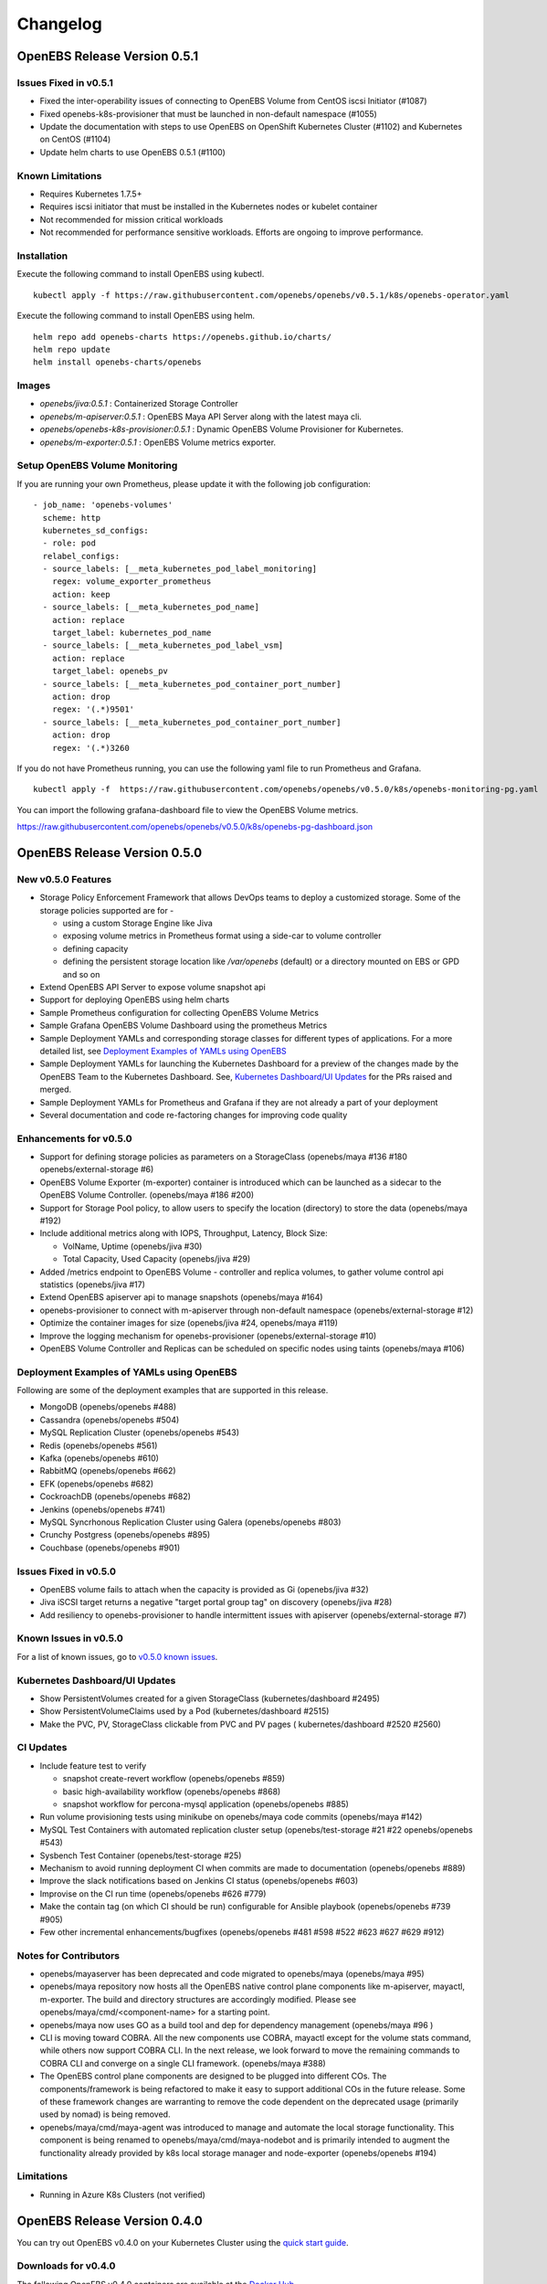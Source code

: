 .. Release Notes

*******************
Changelog
*******************

OpenEBS Release Version 0.5.1
================================

Issues Fixed in v0.5.1
-------------------------
* Fixed the inter-operability issues of connecting to OpenEBS Volume from CentOS iscsi Initiator (#1087)
* Fixed openebs-k8s-provisioner that must be launched in non-default namespace (#1055)
* Update the documentation with steps to use OpenEBS on OpenShift Kubernetes Cluster (#1102) and Kubernetes on CentOS (#1104)
* Update helm charts to use OpenEBS 0.5.1 (#1100)

Known Limitations
---------------------
* Requires Kubernetes 1.7.5+
* Requires iscsi initiator that must be installed in the Kubernetes nodes or kubelet container
* Not recommended for mission critical workloads
* Not recommended for performance sensitive workloads. Efforts are ongoing to improve performance.

Installation
---------------
Execute the following command to install OpenEBS using kubectl.
::
  kubectl apply -f https://raw.githubusercontent.com/openebs/openebs/v0.5.1/k8s/openebs-operator.yaml

Execute the following command to install OpenEBS using helm.
::
  helm repo add openebs-charts https://openebs.github.io/charts/
  helm repo update
  helm install openebs-charts/openebs

Images
----------
* *openebs/jiva:0.5.1* : Containerized Storage Controller
* *openebs/m-apiserver:0.5.1* : OpenEBS Maya API Server along with the latest maya cli.
* *openebs/openebs-k8s-provisioner:0.5.1* : Dynamic OpenEBS Volume Provisioner for Kubernetes.
* *openebs/m-exporter:0.5.1* : OpenEBS Volume metrics exporter.

Setup OpenEBS Volume Monitoring
---------------------------------
If you are running your own Prometheus, please update it with the following job configuration:
::
    - job_name: 'openebs-volumes'
      scheme: http
      kubernetes_sd_configs:
      - role: pod
      relabel_configs:
      - source_labels: [__meta_kubernetes_pod_label_monitoring]
        regex: volume_exporter_prometheus
        action: keep
      - source_labels: [__meta_kubernetes_pod_name]
        action: replace
        target_label: kubernetes_pod_name
      - source_labels: [__meta_kubernetes_pod_label_vsm]
        action: replace
        target_label: openebs_pv
      - source_labels: [__meta_kubernetes_pod_container_port_number]
        action: drop
        regex: '(.*)9501'
      - source_labels: [__meta_kubernetes_pod_container_port_number]
        action: drop
        regex: '(.*)3260

If you do not have Prometheus running, you can use the following yaml file to run Prometheus and Grafana.
::
    kubectl apply -f  https://raw.githubusercontent.com/openebs/openebs/v0.5.0/k8s/openebs-monitoring-pg.yaml

You can import the following grafana-dashboard file to view the OpenEBS Volume metrics.

https://raw.githubusercontent.com/openebs/openebs/v0.5.0/k8s/openebs-pg-dashboard.json


OpenEBS Release Version 0.5.0
================================

New v0.5.0 Features
--------------------------

* Storage Policy Enforcement Framework that allows DevOps teams to deploy a customized storage. Some of the storage policies supported are for -
  
  - using a custom Storage Engine like Jiva
  - exposing volume metrics in Prometheus format using a side-car to volume controller
  - defining capacity
  - defining the persistent storage location like */var/openebs* (default) or a directory mounted on EBS or GPD and so on
* Extend OpenEBS API Server to expose volume snapshot api
* Support for deploying OpenEBS using helm charts
* Sample Prometheus configuration for collecting OpenEBS Volume Metrics
* Sample Grafana OpenEBS Volume Dashboard using the prometheus Metrics
* Sample Deployment YAMLs and corresponding storage classes for different types of applications. For a more detailed list, see `Deployment Examples of YAMLs using OpenEBS`_
* Sample Deployment YAMLs for launching the Kubernetes Dashboard for a preview of the changes made by the OpenEBS Team to the Kubernetes Dashboard. See, `Kubernetes Dashboard/UI Updates`_ for the PRs raised and merged.
* Sample Deployment YAMLs for Prometheus and Grafana if they are not already a part of your deployment
* Several documentation and code re-factoring changes for improving code quality

Enhancements for v0.5.0
-------------------------

* Support for defining storage policies as parameters on a StorageClass (openebs/maya #136 #180 openebs/external-storage #6)
* OpenEBS Volume Exporter (m-exporter) container is introduced which can be launched as a sidecar to the OpenEBS Volume Controller. (openebs/maya #186 #200)
* Support for Storage Pool policy, to allow users to specify the location (directory) to store the data (openebs/maya #192)
* Include additional metrics along with IOPS, Throughput, Latency, Block Size:
  
  - VolName, Uptime (openebs/jiva #30)
  - Total Capacity, Used Capacity (openebs/jiva #29)
* Added /metrics endpoint to OpenEBS Volume - controller and replica volumes, to gather volume control api statistics (openebs/jiva #17)
* Extend OpenEBS apiserver api to manage snapshots (openebs/maya #164)
* openebs-provisioner to connect with m-apiserver through non-default namespace (openebs/external-storage #12)
* Optimize the container images for size (openebs/jiva #24, openebs/maya #119)
* Improve the logging mechanism for openebs-provisioner (openebs/external-storage #10)
* OpenEBS Volume Controller and Replicas can be scheduled on specific nodes using taints (openebs/maya #106)

Deployment Examples of YAMLs using OpenEBS
--------------------------------------------
Following are some of the deployment examples that are supported in this release.

* MongoDB (openebs/openebs #488)
* Cassandra (openebs/openebs #504)
* MySQL Replication Cluster (openebs/openebs #543)
* Redis (openebs/openebs #561)
* Kafka (openebs/openebs #610)
* RabbitMQ (openebs/openebs #662)
* EFK (openebs/openebs #682)
* CockroachDB (openebs/openebs #682)
* Jenkins (openebs/openebs #741)
* MySQL Syncrhonous Replication Cluster using Galera (openebs/openebs #803)
* Crunchy Postgress (openebs/openebs #895)
* Couchbase (openebs/openebs #901)

Issues Fixed in v0.5.0
------------------------

* OpenEBS volume fails to attach when the capacity is provided as Gi (openebs/jiva #32)
* Jiva iSCSI target returns a negative "target portal group tag" on discovery (openebs/jiva #28)
* Add resiliency to openebs-provisioner to handle intermittent issues with apiserver (openebs/external-storage #7)

Known Issues in v0.5.0
------------------------

For a list of known issues, go to `v0.5.0 known issues`_.

.. _v0.5.0 known issues: https://github.com/openebs/openebs/labels/documentation/release-note-open

Kubernetes Dashboard/UI Updates
---------------------------------

* Show PersistentVolumes created for a given StorageClass (kubernetes/dashboard #2495)
* Show PersistentVolumeClaims used by a Pod (kubernetes/dashboard #2515)
* Make the PVC, PV, StorageClass clickable from PVC and PV pages ( kubernetes/dashboard #2520 #2560)

CI Updates
-------------

* Include feature test to verify 
  
  - snapshot create-revert workflow (openebs/openebs #859)
  - basic high-availability workflow (openebs/openebs #868)
  - snapshot workflow for percona-mysql application (openebs/openebs #885)
* Run volume provisioning tests using minikube on openebs/maya code commits (openebs/maya #142)
* MySQL Test Containers with automated replication cluster setup (openebs/test-storage #21 #22 openebs/openebs #543)
* Sysbench Test Container (openebs/test-storage #25)
* Mechanism to avoid running deployment CI when commits are made to documentation (openebs/openebs #889)
* Improve the slack notifications based on Jenkins CI status (openebs/openebs #603)
* Improvise on the CI run time (openebs/openebs #626 #779)
* Make the contain tag (on which CI should be run) configurable for Ansible playbook (openebs/openebs #739 #905)
* Few other incremental enhancements/bugfixes (openebs/openebs #481 #598 #522 #623 #627 #629 #912)

Notes for Contributors
---------------------------

* openebs/mayaserver has been deprecated and code migrated to openebs/maya (openebs/maya #95)
* openebs/maya repository now hosts all the OpenEBS native control plane components like m-apiserver, mayactl, m-exporter. The build and directory structures are accordingly modified. Please see openebs/maya/cmd/<component-name> for a starting point.
* openebs/maya now uses GO as a build tool and dep for dependency management (openebs/maya #96 )
* CLI is moving toward COBRA. All the new components use COBRA, mayactl except for the volume stats command, while others now support COBRA CLI. In the next release, we look forward to move the remaining commands to COBRA CLI and converge on a single CLI framework. (openebs/maya #388)
* The OpenEBS control plane components are designed to be plugged into different COs. The components/framework is being refactored to make it easy to support additional COs in the future release. Some of these framework changes are warranting to remove the code dependent on the deprecated usage (primarily used by nomad) is being removed.
* openebs/maya/cmd/maya-agent was introduced to manage and automate the local storage functionality. This component is being renamed to openebs/maya/cmd/maya-nodebot and is primarily intended to augment the functionality already provided by k8s local storage manager and node-exporter (openebs/openebs #194)

Limitations
-------------

* Running in Azure K8s Clusters (not verified)

OpenEBS Release Version 0.4.0
================================

You can try out OpenEBS v0.4.0 on your Kubernetes Cluster using the `quick start guide`_. 
 
.. _quick start guide: http://openebs.readthedocs.io/en/latest/getting_started/quick_install.html

Downloads for v0.4.0
---------------------------
The following OpenEBS v0.4.0 containers are available at the `Docker Hub`_.

.. _Docker Hub: https://hub.docker.com/r/openebs/
* openebs/jiva:0.4.0 : Storage Controller
* openebs/m-apiserver:0.4.0 : OpenEBS Maya API Server along with the latest maya cli.
* openebs/openebs-k8s-provisioner:0.4.0 : Dynamic OpenEBS Volume Provisioner for Kubernetes.

New v0.4.0 Features
-------------------------
* Maya CLI Support for managing snapshots for OpenEBS Volumes
* Maya CLI Support for obtaining the capacity usage statistics from OpenEBS Volumes
* OpenEBS Volume - Dynamic Provisioner is merged into kubernetes-incubator/external-storage project
* OpenEBS Maya API Server uses the Kubernetes scheduler logic to place OpenEBS Volume Replicas on different nodes
* OpenEBS Maya API Server can be customized by providing ENV options through K8s YAML file for default replica count and jiva image to be used
* OpenEBS user documentation is available at http://openebs.readthedocs.io/en/latest/
* OpenEBS now supports deployment on AWS, along with previously supported Google Cloud and On-premise setups
* OpenEBS Vagrant boxes are upgraded to support Kubernetes version 1.7.5
* OpenEBS can now be deployed within a minikube setup

Issues Fixed in v0.4.0
---------------------------
* #166 (https://github.com/edorid): openebs-k8s-provisioner goes into crashloopbackoff, during the first volume creation
* #176 (https://github.com/maikotz): OpenEBS PV is unreachable after one of the replica becomes unreachable.

Known Issues in v0.4.0
-------------------------
* #633 (https://github.com/openebs/openebs/issues/633): 

**Issue:**

Setting up OpenEBS with Kubernetes using Minikube on the Ubuntu host displayed the following error.
*error: error validating "openebs-operator.yaml": error validating data: unknown object type schema.GroupVersionKind{Group:"", Version:"v1", Kind:"ServiceAccount"}; if you choose to ignore these errors, turn validation off with --validate=false*

**Resolution**

1. Download a specific/compatible version, by replacing the **$(curl -s https://storage.googleapis.com/kubernetes-release/release/stable.txt))** portion of the command with a specific version.

   For example, to download v1.8.0 on Linux, enter the following command.
   ::
      curl -LO https://storage.googleapis.com/kubernetes-release/release/v1.8.0/bin/linux/amd64/kubectl

2. Make the kubectl binary executable.
   ::
      chmod +x ./kubectl
3. Move the binary in to your PATH.
   :: 
      sudo mv ./kubectl /usr/local/bin/kubectl

CI Updates with v0.4.0
---------------------------
* Support for on-premise Jenkins CI for performing e2e tests
* iSCSI compliance tests are run as part of the CI
* CI can now be extended using a framework developer for running storage benchmark tests with vdbench or fio.
* CI has been extended to run Percona Benchmarking tests on Kubernetes.

Deprecated with v0.4.0
----------------------------
The maya cli options (setup-omm, setup-osh, omm-status, osh-status) to setup and manage dedicated OpenEBS setup is removed. Starting with v0.4.0, only hyperconvergence with Kubernetes is supported.

Notes for Contributors
---------------------------
* OpenEBS user documentation is currently being moved into *openebs/openebs/documentation*
* OpenEBS developer documentation is currently being added to *openebs/openebs/contribute*
* The deployment and e2e functionality will continue to be located in *openebs/k8s* and *openebs/e2e* respectively.
* openebs/maya will act as a single repository for hosting different OpenEBS Storage Control plane (orchestration) components.
* New /metrics handlers are being added to OpenEBS components to allow integration into tools like Prometheus.
* *openebs/maya/cmd/maya-agent* which will be deployed as a deamon-set running along-side kubelet is being developed. maya-agent will augument the kubelet with storage management functionality.
